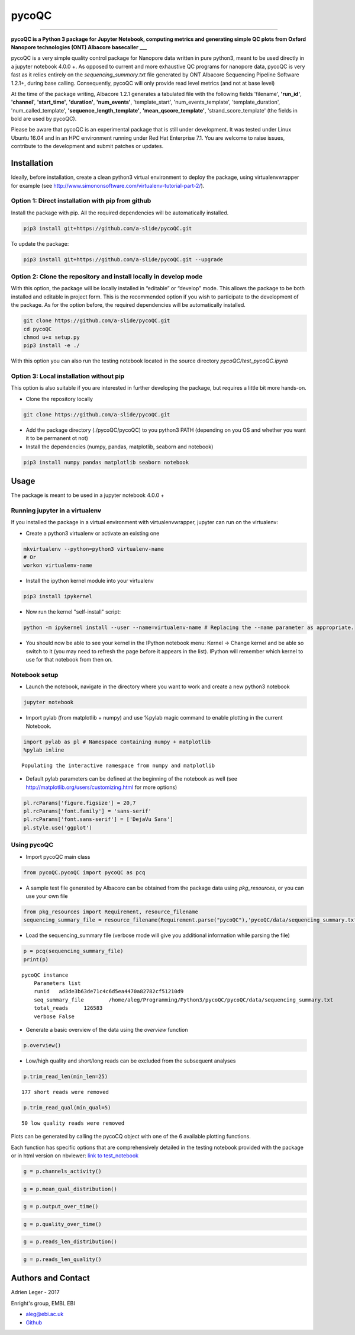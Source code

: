 
pycoQC
======

--------------

**pycoQC is a Python 3 package for Jupyter Notebook, computing metrics
and generating simple QC plots from Oxford Nanopore technologies (ONT)
Albacore basecaller** \_\_\_

pycoQC is a very simple quality control package for Nanopore data
written in pure python3, meant to be used directly in a jupyter notebook
4.0.0 +. As opposed to current and more exhaustive QC programs for
nanopore data, pycoQC is very fast as it relies entirely on the
*sequencing\_summary.txt* file generated by ONT Albacore Sequencing
Pipeline Software 1.2.1+, during base calling. Consequently, pycoQC will
only provide read level metrics (and not at base level)

At the time of the package writing, Albacore 1.2.1 generates a tabulated
file with the following fields 'filename', **'run\_id'**, **'channel**',
**'start\_time'**, **'duration'**, **'num\_events'**, 'template\_start',
'num\_events\_template', 'template\_duration', 'num\_called\_template',
**'sequence\_length\_template'**, **'mean\_qscore\_template'**,
'strand\_score\_template' (the fields in bold are used by pycoQC).

Please be aware that pycoQC is an experimental package that is still
under development. It was tested under Linux Ubuntu 16.04 and in an HPC
environment running under Red Hat Enterprise 7.1. You are welcome to
raise issues, contribute to the development and submit patches or
updates.

Installation
------------

Ideally, before installation, create a clean python3 virtual environment
to deploy the package, using virtualenvwrapper for example (see
http://www.simononsoftware.com/virtualenv-tutorial-part-2/).

Option 1: Direct installation with pip from github
~~~~~~~~~~~~~~~~~~~~~~~~~~~~~~~~~~~~~~~~~~~~~~~~~~

Install the package with pip. All the required dependencies will be
automatically installed.

.. code:: bash

    pip3 install git+https://github.com/a-slide/pycoQC.git

To update the package:

.. code:: bash

    pip3 install git+https://github.com/a-slide/pycoQC.git --upgrade

Option 2: Clone the repository and install locally in develop mode
~~~~~~~~~~~~~~~~~~~~~~~~~~~~~~~~~~~~~~~~~~~~~~~~~~~~~~~~~~~~~~~~~~

With this option, the package will be locally installed in “editable” or
“develop” mode. This allows the package to be both installed and
editable in project form. This is the recommended option if you wish to
participate to the development of the package. As for the option before,
the required dependencies will be automatically installed.

.. code:: bash

    git clone https://github.com/a-slide/pycoQC.git
    cd pycoQC
    chmod u+x setup.py
    pip3 install -e ./

With this option you can also run the testing notebook located in the
source directory *pycoQC/test\_pycoQC.ipynb*

Option 3: Local installation without pip
~~~~~~~~~~~~~~~~~~~~~~~~~~~~~~~~~~~~~~~~

This option is also suitable if you are interested in further developing
the package, but requires a little bit more hands-on.

-  Clone the repository locally

.. code:: bash

    git clone https://github.com/a-slide/pycoQC.git

-  Add the package directory (./pycoQC/pycoQC) to you python3 PATH
   (depending on you OS and whether you want it to be permanent ot not)

-  Install the dependencies (numpy, pandas, matplotlib, seaborn and
   notebook)

.. code:: bash

    pip3 install numpy pandas matplotlib seaborn notebook

Usage
-----

The package is meant to be used in a jupyter notebook 4.0.0 +

Running jupyter in a virtualenv
~~~~~~~~~~~~~~~~~~~~~~~~~~~~~~~

If you installed the package in a virtual environment with
virtualenvwrapper, jupyter can run on the virtualenv:

-  Create a python3 virtualenv or activate an existing one

.. code:: bash

    mkvirtualenv --python=python3 virtualenv-name
    # Or
    workon virtualenv-name

-  Install the ipython kernel module into your virtualenv

.. code:: bash

    pip3 install ipykernel

-  Now run the kernel "self-install" script:

.. code:: bash

    python -m ipykernel install --user --name=virtualenv-name # Replacing the --name parameter as appropriate.

-  You should now be able to see your kernel in the IPython notebook
   menu: Kernel -> Change kernel and be able so switch to it (you may
   need to refresh the page before it appears in the list). IPython will
   remember which kernel to use for that notebook from then on.

Notebook setup
~~~~~~~~~~~~~~

-  Launch the notebook, navigate in the directory where you want to work
   and create a new python3 notebook

.. code:: bash

    jupyter notebook

-  Import pylab (from matplotlib + numpy) and use %pylab magic command
   to enable plotting in the current Notebook.

.. code:: ipython3

    import pylab as pl # Namespace containing numpy + matplotlib
    %pylab inline


.. parsed-literal::

    Populating the interactive namespace from numpy and matplotlib


-  Default pylab parameters can be defined at the beginning of the
   notebook as well (see http://matplotlib.org/users/customizing.html
   for more options)

.. code:: ipython3

    pl.rcParams['figure.figsize'] = 20,7
    pl.rcParams['font.family'] = 'sans-serif'
    pl.rcParams['font.sans-serif'] = ['DejaVu Sans']
    pl.style.use('ggplot')

Using pycoQC
~~~~~~~~~~~~

-  Import pycoQC main class

.. code:: ipython3

    from pycoQC.pycoQC import pycoQC as pcq


-  A sample test file generated by Albacore can be obtained from the
   package data using *pkg\_resources*, or you can use your own file

.. code:: ipython3

    from pkg_resources import Requirement, resource_filename
    sequencing_summary_file = resource_filename(Requirement.parse("pycoQC"),'pycoQC/data/sequencing_summary.txt')

-  Load the sequencing\_summary file (verbose mode will give you
   additional information while parsing the file)

.. code:: ipython3

    p = pcq(sequencing_summary_file)
    print(p)


.. parsed-literal::

    pycoQC instance
    	Parameters list
    	runid	ad3de3b63de71c4c6d5ea4470a82782cf51210d9
    	seq_summary_file	/home/aleg/Programming/Python3/pycoQC/pycoQC/data/sequencing_summary.txt
    	total_reads	126583
    	verbose	False
    


-  Generate a basic overview of the data using the *overview* function

.. code:: ipython3

    p.overview()



.. raw:: html

    <div>
    <style>
        .dataframe thead tr:only-child th {
            text-align: right;
        }
    
        .dataframe thead th {
            text-align: left;
        }
    
        .dataframe tbody tr th {
            vertical-align: top;
        }
    </style>
    <table border="1" class="dataframe">
      <thead>
        <tr style="text-align: right;">
          <th></th>
          <th>Count</th>
        </tr>
      </thead>
      <tbody>
        <tr>
          <th>Reads</th>
          <td>126583</td>
        </tr>
        <tr>
          <th>Bases</th>
          <td>1182258096</td>
        </tr>
        <tr>
          <th>Events</th>
          <td>2171928526</td>
        </tr>
        <tr>
          <th>Active Channels</th>
          <td>507</td>
        </tr>
        <tr>
          <th>Run Duration (h)</th>
          <td>47.9615</td>
        </tr>
      </tbody>
    </table>
    </div>



.. raw:: html

    <div>
    <style>
        .dataframe thead tr:only-child th {
            text-align: right;
        }
    
        .dataframe thead th {
            text-align: left;
        }
    
        .dataframe tbody tr th {
            vertical-align: top;
        }
    </style>
    <table border="1" class="dataframe">
      <thead>
        <tr style="text-align: right;">
          <th></th>
          <th>Quality score distribution</th>
          <th>Read length distribution</th>
        </tr>
      </thead>
      <tbody>
        <tr>
          <th>count</th>
          <td>126583.000000</td>
          <td>126583.000000</td>
        </tr>
        <tr>
          <th>mean</th>
          <td>10.999623</td>
          <td>9339.785722</td>
        </tr>
        <tr>
          <th>std</th>
          <td>2.093108</td>
          <td>12618.058576</td>
        </tr>
        <tr>
          <th>min</th>
          <td>2.347000</td>
          <td>5.000000</td>
        </tr>
        <tr>
          <th>10%</th>
          <td>7.649000</td>
          <td>732.000000</td>
        </tr>
        <tr>
          <th>25%</th>
          <td>9.534000</td>
          <td>2053.000000</td>
        </tr>
        <tr>
          <th>50%</th>
          <td>11.526000</td>
          <td>3518.000000</td>
        </tr>
        <tr>
          <th>75%</th>
          <td>12.672000</td>
          <td>10887.000000</td>
        </tr>
        <tr>
          <th>90%</th>
          <td>13.300000</td>
          <td>28927.800000</td>
        </tr>
        <tr>
          <th>max</th>
          <td>15.310000</td>
          <td>49917.000000</td>
        </tr>
      </tbody>
    </table>
    </div>



.. image:: extra/output_46_2.png


-  Low/high quality and short/long reads can be excluded from the
   subsequent analyses

.. code:: ipython3

    p.trim_read_len(min_len=25)


.. parsed-literal::

    177 short reads were removed


.. code:: ipython3

    p.trim_read_qual(min_qual=5)


.. parsed-literal::

    50 low quality reads were removed


Plots can be generated by calling the pycoCQ object with one of the 6
available plotting functions.

Each function has specific options that are comprehensively detailed in
the testing notebook provided with the package or in html version on
nbviewer: `link to
test\_notebook <https://nbviewer.jupyter.org/github/a-slide/pycoQC/blob/master/pycoQC/test_pycoQC.ipynb?flush_cache=true>`__

.. code:: ipython3

    g = p.channels_activity()



.. image:: extra/output_51_0.png


.. code:: ipython3

    g = p.mean_qual_distribution()



.. image:: extra/output_52_0.png


.. code:: ipython3

    g = p.output_over_time()



.. image:: extra/output_53_0.png


.. code:: ipython3

    g = p.quality_over_time()



.. image:: extra/output_54_0.png


.. code:: ipython3

    g = p.reads_len_distribution()



.. image:: extra/output_55_0.png


.. code:: ipython3

    g = p.reads_len_quality()



.. image:: extra/output_56_0.png


Authors and Contact
-------------------

Adrien Leger - 2017

Enright's group, EMBL EBI

-  aleg@ebi.ac.uk
-  `Github <https://github.com/a-slide>`__
